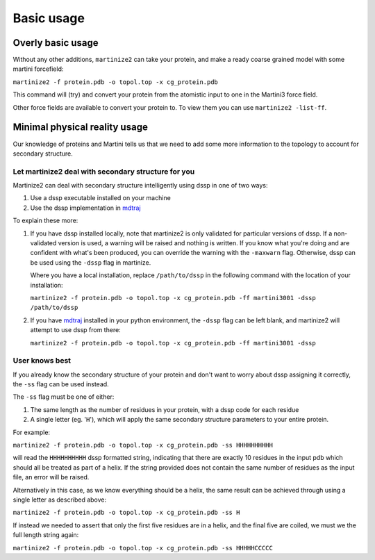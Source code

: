 ===========
Basic usage
===========

Overly basic usage
==================

Without any other additions, ``martinize2`` can take your protein, and make a ready coarse
grained model with some martini
forcefield:

``martinize2 -f protein.pdb -o topol.top -x cg_protein.pdb``

This command will (try) and convert your protein from the atomistic input to one
in the Martini3 force field.

Other force fields are available to convert your protein to. To view them you
can use ``martinize2 -list-ff``.

Minimal physical reality usage
==============================

Our knowledge of proteins and Martini tells us that we need to add some more
information to the topology to account for secondary structure.

Let martinize2 deal with secondary structure for you
----------------------------------------------------

Martinize2 can deal with secondary structure intelligently using dssp in one of two ways:

1) Use a dssp executable installed on your machine
2) Use the dssp implementation in `mdtraj <https://mdtraj.org/1.9.4/api/generated/mdtraj.compute_dssp.html>`_

To explain these more:

1) If you have dssp installed locally, note that martinize2 is only validated for particular versions of dssp.
   If a non-validated version is used, a warning will be raised and nothing is written.
   If you know what you're doing and are confident with what's been produced, you can override the warning
   with the ``-maxwarn`` flag. Otherwise, dssp can be used using the ``-dssp`` flag in martinize.

   Where you have a local installation, replace ``/path/to/dssp`` in the following command with the
   location of your installation:

   ``martinize2 -f protein.pdb -o topol.top -x cg_protein.pdb -ff martini3001 -dssp /path/to/dssp``

2) If you have `mdtraj <https://mdtraj.org/1.9.4/api/generated/mdtraj.compute_dssp.html>`_ installed in
   your python environment, the ``-dssp`` flag can be left blank, and martinize2 will attempt to use
   dssp from there:

   ``martinize2 -f protein.pdb -o topol.top -x cg_protein.pdb -ff martini3001 -dssp``


User knows best
---------------

If you already know the secondary structure of your protein and don't want to worry about
dssp assigning it correctly, the ``-ss`` flag can be used instead.

The ``-ss`` flag must be one of either:

1)   The same length as the number of residues in your protein, with a dssp code for each residue
2)   A single letter (eg. '``H``'), which will apply the same secondary structure parameters to your entire protein.

For example:

``martinize2 -f protein.pdb -o topol.top -x cg_protein.pdb -ss HHHHHHHHHH``

will read the ``HHHHHHHHHH`` dssp formatted string, indicating that there are exactly 10 residues in the
input pdb which should all be treated as part of a helix. If the string provided does not contain the same
number of residues as the input file, an error will be raised.

Alternatively in this case, as we know everything should be a helix, the same result can be achieved through
using a single letter as described above:

``martinize2 -f protein.pdb -o topol.top -x cg_protein.pdb -ss H``

If instead we needed to assert that only the first five residues are in a helix, and the final five are coiled,
we must we the full length string again:

``martinize2 -f protein.pdb -o topol.top -x cg_protein.pdb -ss HHHHHCCCCC``









